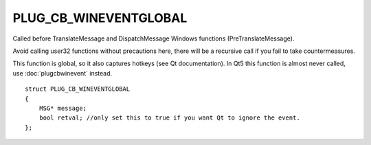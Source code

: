 PLUG_CB_WINEVENTGLOBAL
======================
Called before TranslateMessage and DispatchMessage Windows functions (PreTranslateMessage). 

Avoid calling user32 functions without precautions here, there will be a recursive call if you fail to take countermeasures. 

This function is global, so it also captures hotkeys (see Qt documentation). In Qt5 this function is almost never called, use :doc:`plugcbwinevent` instead.

::

    struct PLUG_CB_WINEVENTGLOBAL
    {
        MSG* message;
        bool retval; //only set this to true if you want Qt to ignore the event.
    };
